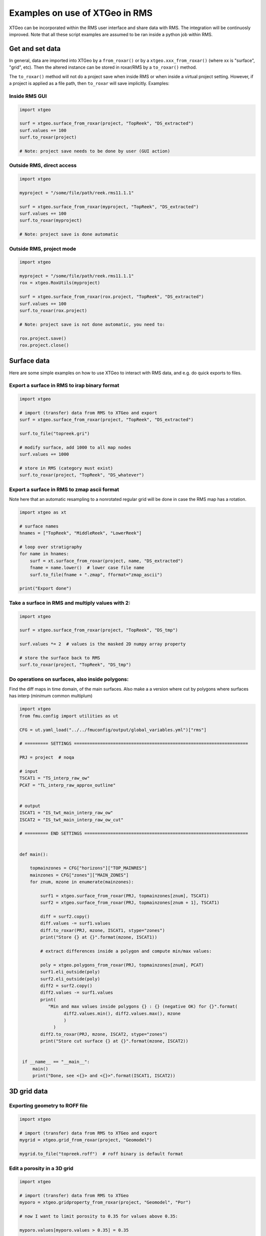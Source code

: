 .. highlight:: python

===============================
Examples on use of XTGeo in RMS
===============================

XTGeo can be incorporated within the RMS user interface and share
data with RMS. The integration will be continuosly improved.
Note that all these script examples are assumed to be ran inside
a python job within RMS.

Get and set data
----------------

In general, data are imported into XTGeo by a ``from_roxar()`` or by a
``xtgeo.xxx_from_roxar()`` (where xx is "surface", "grid", etc). Then the
altered instance can be stored in roxar/RMS by a ``to_roxar()`` method.

The ``to_roxar()`` method will not do a project save when inside RMS or when inside
a virtual project setting. However, if a project is applied as a file path, then
``to_roxar`` will save implicitly. Examples:

Inside RMS GUI
^^^^^^^^^^^^^^
.. code-block:: python

    import xtgeo

    surf = xtgeo.surface_from_roxar(project, "TopReek", "DS_extracted")
    surf.values += 100
    surf.to_roxar(project)

    # Note: project save needs to be done by user (GUI action)

Outside RMS, direct access
^^^^^^^^^^^^^^^^^^^^^^^^^^
.. code-block:: python

    import xtgeo

    myproject = "/some/file/path/reek.rms11.1.1"

    surf = xtgeo.surface_from_roxar(myproject, "TopReek", "DS_extracted")
    surf.values += 100
    surf.to_roxar(myproject)

    # Note: project save is done automatic

Outside RMS, project mode
^^^^^^^^^^^^^^^^^^^^^^^^^^
.. code-block:: python

    import xtgeo

    myproject = "/some/file/path/reek.rms11.1.1"
    rox = xtgeo.RoxUtils(myproject)

    surf = xtgeo.surface_from_roxar(rox.project, "TopReek", "DS_extracted")
    surf.values += 100
    surf.to_roxar(rox.project)

    # Note: project save is not done automatic, you need to:

    rox.project.save()
    rox.project.close()



Surface data
------------

Here are some simple examples on how to use XTGeo to interact with
RMS data, and e.g. do quick exports to files.

Export a surface in RMS to irap binary format
^^^^^^^^^^^^^^^^^^^^^^^^^^^^^^^^^^^^^^^^^^^^^
.. code-block:: python

    import xtgeo

    # import (transfer) data from RMS to XTGeo and export
    surf = xtgeo.surface_from_roxar(project, "TopReek", "DS_extracted")

    surf.to_file("topreek.gri")

    # modify surface, add 1000 to all map nodes
    surf.values += 1000

    # store in RMS (category must exist)
    surf.to_roxar(project, "TopReek", "DS_whatever")


Export a surface in RMS to zmap ascii format
^^^^^^^^^^^^^^^^^^^^^^^^^^^^^^^^^^^^^^^^^^^^

Note here that an automatic resampling to a nonrotated regular
grid will be done in case the RMS map has a rotation.

.. code-block:: python

    import xtgeo as xt

    # surface names
    hnames = ["TopReek", "MiddleReek", "LowerReek"]

    # loop over stratigraphy
    for name in hnames:
        surf = xt.surface_from_roxar(project, name, "DS_extracted")
        fname = name.lower()  # lower case file name
        surf.to_file(fname + ".zmap", fformat="zmap_ascii")

    print("Export done")

Take a surface in RMS and multiply values with 2:
^^^^^^^^^^^^^^^^^^^^^^^^^^^^^^^^^^^^^^^^^^^^^^^^^

.. code-block:: python

    import xtgeo

    surf = xtgeo.surface_from_roxar(project, "TopReek", "DS_tmp")

    surf.values *= 2  # values is the masked 2D numpy array property

    # store the surface back to RMS
    surf.to_roxar(project, "TopReek", "DS_tmp")


Do operations on surfaces, also inside polygons:
^^^^^^^^^^^^^^^^^^^^^^^^^^^^^^^^^^^^^^^^^^^^^^^^

Find the diff maps in time domain, of the main surfaces. Also make a
a version where cut by polygons where surfaces has interp (minimum
common multiplum)

.. code-block:: python

   import xtgeo
   from fmu.config import utilities as ut

   CFG = ut.yaml_load("../../fmuconfig/output/global_variables.yml")["rms"]

   # ========= SETTINGS ===================================================================

   PRJ = project  # noqa

   # input
   TSCAT1 = "TS_interp_raw_ow"
   PCAT = "TL_interp_raw_approx_outline"


   # output
   ISCAT1 = "IS_twt_main_interp_raw_ow"
   ISCAT2 = "IS_twt_main_interp_raw_ow_cut"

   # ========= END SETTINGS ===============================================================


   def main():

       topmainzones = CFG["horizons"]["TOP_MAINRES"]
       mainzones = CFG["zones"]["MAIN_ZONES"]
       for znum, mzone in enumerate(mainzones):

           surf1 = xtgeo.surface_from_roxar(PRJ, topmainzones[znum], TSCAT1)
           surf2 = xtgeo.surface_from_roxar(PRJ, topmainzones[znum + 1], TSCAT1)

           diff = surf2.copy()
           diff.values -= surf1.values
           diff.to_roxar(PRJ, mzone, ISCAT1, stype="zones")
           print("Store {} at {}".format(mzone, ISCAT1))

           # extract differences inside a polygon and compute min/max values:

           poly = xtgeo.polygons_from_roxar(PRJ, topmainzones[znum], PCAT)
           surf1.eli_outside(poly)
           surf2.eli_outside(poly)
           diff2 = surf2.copy()
           diff2.values -= surf1.values
           print(
              "Min and max values inside polygons {} : {} (negative OK) for {}".format(
                    diff2.values.min(), diff2.values.max(), mzone
                    )
                )
           diff2.to_roxar(PRJ, mzone, ISCAT2, stype="zones")
           print("Store cut surface {} at {}".format(mzone, ISCAT2))


    if __name__ == "__main__":
        main()
        print("Done, see <{}> and <{}>".format(ISCAT1, ISCAT2))



3D grid data
------------

Exporting geometry to ROFF file
^^^^^^^^^^^^^^^^^^^^^^^^^^^^^^^

.. code-block:: python

    import xtgeo

    # import (transfer) data from RMS to XTGeo and export
    mygrid = xtgeo.grid_from_roxar(project, "Geomodel")

    mygrid.to_file("topreek.roff")  # roff binary is default format


Edit a porosity in a 3D grid
^^^^^^^^^^^^^^^^^^^^^^^^^^^^

.. code-block:: python

    import xtgeo

    # import (transfer) data from RMS to XTGeo
    myporo = xtgeo.gridproperty_from_roxar(project, "Geomodel", "Por")

    # now I want to limit porosity to 0.35 for values above 0.35:

    myporo.values[myporo.values > 0.35] = 0.35

    # store to another icon
    poro.to_roxar(project, "Geomodel", "PorNew")


Edit a permeability given a porosity cutoff
^^^^^^^^^^^^^^^^^^^^^^^^^^^^^^^^^^^^^^^^^^^

.. code-block:: python

   import numpy as np
   import xtgeo

   myporo = xtgeo.gridproperty_from_roxar(project, "Geomodel", "Por")
   myperm = xtgeo.gridproperty_from_roxar(project, "Geomodel", "Perm")

   # if poro < 0.01 then perm is 0.001, otherwise keep as is, illustrated with np.where()
   myperm.values = np.where(myporo.values < 0.1, 0.001, myperm.values)

   # store to another icon
   myperm.to_roxar(project, "Geomodel", "PermEdit")


Edit a 3D grid porosity inside polygons
^^^^^^^^^^^^^^^^^^^^^^^^^^^^^^^^^^^^^^^

.. code-block:: python

   # Example where I want to read a 3D grid porosity, and set value
   # to 99 inside polygons

   import xtgeo

   mygrid = xtgeo.grid_from_roxar(project, "Reek_sim")
   myprop = xtgeo.gridproperty_from_roxar(project, "Reek_sim", "PORO")

   # read polygon(s), from Horizons, Faults, Zones or Clipboard
   mypoly = xtgeo.polygons_from_roxar(project, "TopUpperReek", "DL_test")

   # need to connect property to grid geometry when using polygons
   myprop.geometry = mygrid

   myprop.set_inside(mypoly, 99)

   # Save in RMS as a new icon
   myprop.to_roxar(project, "Reek_sim", "NEWPORO_setinside")

Make a hybrid grid
^^^^^^^^^^^^^^^^^^

XTGeo can convert a conventional grid to a so-called hybrid-grid where
a certain depth interval has horizontal layers.

.. code-block:: python

   import xtgeo

   PRJ = project  # noqa
   GNAME_INPUT = "Mothergrid"
   GNAME_HYBRID = "Simgrid"
   REGNAME = "Region"
   HREGNAME = "Hregion"

   NHDIV = 22
   REGNO = 1
   TOP = 1536
   BASE = 1580


   def hregion():
       """Make a custom region property for hybrid grid"""
       tgrid = xtgeo.grid_from_roxar(PRJ, GNAME_INPUT)
       reg = xtgeo.gridproperty_from_roxar(PRJ, GNAME_INPUT, REGNAME)

       reg.values[:, :, :] = 1
       reg.values[:, 193:, :] = 0  # remember 0 base in NP arrays

       reg.to_roxar(PRJ, GNAME_INPUT, HREGNAME)  # store for info/check

       return tgrid, reg


   def make_hybrid(grd, reg):
       """Convert to hybrid and store in RMS project"""
       grd.convert_to_hybrid(nhdiv=NHDIV, toplevel=TOP, bottomlevel=BASE, region=reg,
                             region_number=1)

       grd.inactivate_by_dz(0.001)
       grd.to_roxar(PRJ, GNAME_HYBRID)


   if __name__ == "__main__":

       print("Make hybrid...")
       grd, reg = hregion()
       make_hybrid(grd, reg)
       print("Make hybrid... done!")


.. figure:: images/hybridgrid.png

Cube data
---------

Slicing a surface in a cube
^^^^^^^^^^^^^^^^^^^^^^^^^^^

Examples to come...

Well data
---------

Get average properties per zone
^^^^^^^^^^^^^^^^^^^^^^^^^^^^^^^
.. code-block:: python

    import xtgeo

    PRJ = project  # noqa
    WELLNAME = "DC1-1V4_ref"
    TRAJNAME = "Imported trajectory"
    ZONELOGNAME = "ZONELOG"
    ZNAMES = {0: "UPPER", 1: "MIDDLE", 2: "LOWER"}


    def get_well():
        """Get XTGeo Well() object"""
        wll = xtgeo.well_from_roxar(PRJ, WELLNAME, trajectory=TRAJNAME)
        return wll


    def compute_avg_per_zone(wll):
        """Compute avg per zone without any other criteria"""

        df = wll.dataframe
        df_avgs = df.groupby(ZONELOGNAME).mean()
        df_avgs.rename(index=ZNAMES, inplace=True)  # rename zonelog numbers with true name

        print("Average properties per zone")
            print(df_avgs)

            # e.g. get avg PORO for MIDDLE, rounded to 3 decimals:
            print("\nAVG poro for MIDDLE is {:2.3f}\n".format(df_avgs.loc["MIDDLE", "PORO"]))


    def compute_avg_per_zone_smarter(wll):
        """Compute avg per zone by looking only at intervals that increase"""

        wll.zonelogname = ZONELOGNAME
        wll.make_zone_qual_log("QUAL")

        # This quality log will be 1 if zonelog is truly increasing, or 2 if truly
        # decreasing, so here I will only here filter on increasing (downward)
        # cf: https://xtgeo.readthedocs.io/en/latest/apiref/xtgeo.well.well1.html#
        # xtgeo.well.well1.Well.make_zone_qual_log

        df = wll.dataframe[wll.dataframe.QUAL == 1]  # only get the increasing part
        df_avgs = df.groupby(ZONELOGNAME).mean()
        df_avgs.rename(index=ZNAMES, inplace=True)  # rename zonelog numbers with name

        print("\n\nAverage properties per zone where penetrating zone downwards")
        print(df_avgs)


    def main():
        mywell = get_well()
        compute_avg_per_zone(mywell)
        compute_avg_per_zone_smarter(mywell)


    if __name__ == "__main__":
        main()

Filter logs on facies/zone boundaries
^^^^^^^^^^^^^^^^^^^^^^^^^^^^^^^^^^^^^

Petrophysical property modelling can be more precise if so-called shoulder effects
are filtered. Here is a small example on how to do this:

.. code-block:: python

    import xtgeo

    PRJ = project  # noqa
    TRAJNAME = "Drilled trajectory"
    LRUNNAME = "log"
    ZONELOGNAME = "ZONELOG"
    FACIESLOGNAME = "FACIES"
    INLOGS = [ZONELOGNAME, FACIESLOGNAME]
    PETROLOGS = {"KLOGH": "KLOGH_edit", "PHIT": "PHIT_edit"}
    FILTER: {"tvd": 1.5}  # filter 1.5m below and above boundary in TVD

    def filter_shoulder():
        """Filter should bed data"""

        for well in PRJ.wells:
            wll = xtgeo.well_from_roxar(
                PRJ, well.name, trajectory=TRAJNAME, logrun=LRUNNAME
            )

            # skip well without facies
            if not FACIESLOGNAME in wll.dataframe:
                continue

            # keep the original logs and work on copy:
            for orig, edit in PETROLOGS.items():
                if orig in wll.dataframe.columns:
                    etc...

            wll.mask_shoulderbeds(inputlogs=

        return wll


Blocked well data
-----------------

Remember that RMS define blocked wells as a special grid property while XTGeo treats
blocked wells as a subclass of Well() data.


Make new blocked logs from facies
^^^^^^^^^^^^^^^^^^^^^^^^^^^^^^^^^

In the following example, the blocked facies is used to make new logs that will
be input to Equinor's APS module.

.. code-block:: python

    import numpy as np
    import xtgeo

    PRJ = project  # noqa pylint: disable=undefined-variable
    GNAME = "Geogrid_Valysar"
    BWNAME = "BW"
    FACIES = "Facies"

    APS_FACIES = {0: "Floodplain", 1: "Channel", 2: "Crevasse", 5: "Coal"}
    PREFIX = "aps_"

    # note it is possible to "play with" probabilities that are not just 0 or 1
    MINPROB = 0.0
    MAXPROB = 1.0

    def main():
        """Main work, looping wells and make APS relevant logs"""

        for well in PRJ.wells:

            blw = xtgeo.blockedwell_from_roxar(
                PRJ, GNAME, BWNAME, well.name, lognames=[FACIES]
            )
            dfr = blw.dataframe.copy(deep=True)
            for code, faciesname in APS_FACIES.items():
                newname = PREFIX + faciesname
                dfr[newname] = MINPROB
                dfr[newname][dfr[FACIES] == code] = MAXPROB

                # if facies is undefined, also probability shall be undefined
                dfr[newname][np.isnan(dfr[FACIES])] = np.nan

            blw.dataframe = dfr
            blw.to_roxar(PRJ, GNAME, BWNAME, well.name)


    if __name__ == "__main__":
        main()



Line point data
---------------

Examples to comes...
